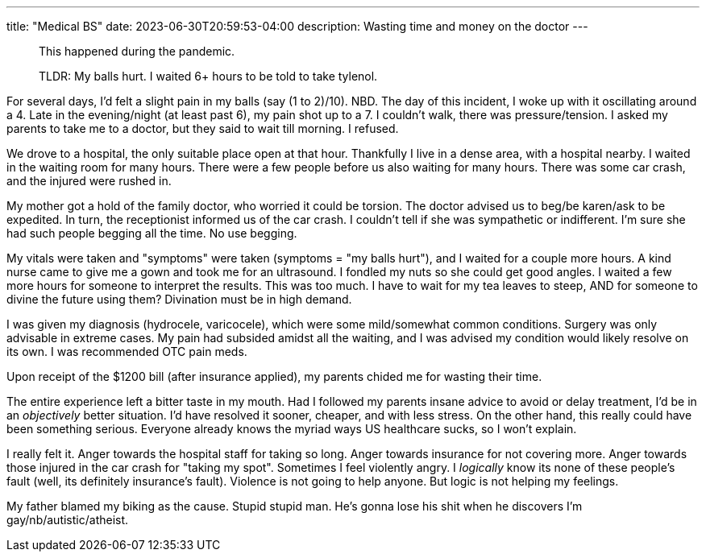 ---
title: "Medical BS"
date: 2023-06-30T20:59:53-04:00
description: Wasting time and money on the doctor
---

> This happened during the pandemic.

> TLDR: My balls hurt. I waited 6+ hours to be told to take tylenol.

For several days, I'd felt a slight pain in my balls (say (1 to 2)/10). NBD. The day of this incident, I woke up with it oscillating around a 4. Late in the evening/night (at least past 6), my pain shot up to a 7. I couldn't walk, there was pressure/tension. I asked my parents to take me to a doctor, but they said to wait till morning. I refused.

We drove to a hospital, the only suitable place open at that hour. Thankfully I live in a dense area, with a hospital nearby. I waited in the waiting room for many hours. There were a few people before us also waiting for many hours. There was some car crash, and the injured were rushed in.

My mother got a hold of the family doctor, who worried it could be torsion. The doctor advised us to beg/be karen/ask to be expedited. In turn, the receptionist informed us of the car crash. I couldn't tell if she was sympathetic or indifferent. I'm sure she had such people begging all the time. No use begging.

My vitals were taken and "symptoms" were taken (symptoms = "my balls hurt"), and I waited for a couple more hours. A kind nurse came to give me a gown and took me for an ultrasound. I fondled my nuts so she could get good angles. I waited a few more hours for someone to interpret the results. This was too much. I have to wait for my tea leaves to steep, AND for someone to divine the future using them? Divination must be in high demand.

I was given my diagnosis (hydrocele, varicocele), which were some mild/somewhat common conditions. Surgery was only advisable in extreme cases. My pain had subsided amidst all the waiting, and I was advised my condition would likely resolve on its own. I was recommended OTC pain meds.

Upon receipt of the $1200 bill (after insurance applied), my parents chided me for wasting their time.

The entire experience left a bitter taste in my mouth. Had I followed my parents insane advice to avoid or delay treatment, I'd be in an _objectively_ better situation. I'd have resolved it sooner, cheaper, and with less stress. On the other hand, this really could have been something serious. Everyone already knows the myriad ways US healthcare sucks, so I won't explain.

I really felt it.
Anger towards the hospital staff for taking so long.
Anger towards insurance for not covering more.
Anger towards those injured in the car crash for "taking my spot".
Sometimes I feel violently angry.
I _logically_ know its none of these people's fault (well, its definitely insurance's fault).
Violence is not going to help anyone.
But logic is not helping my feelings.

My father blamed my biking as the cause. Stupid stupid man. He's gonna lose his shit when he discovers I'm gay/nb/autistic/atheist.

